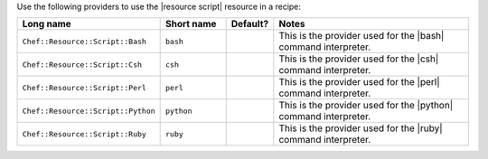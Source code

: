 .. The contents of this file are included in multiple topics.
.. This file should not be changed in a way that hinders its ability to appear in multiple documentation sets.

Use the following providers to use the |resource script| resource in a recipe:

.. list-table::
   :widths: 130 80 40 250
   :header-rows: 1

   * - Long name
     - Short name
     - Default?
     - Notes
   * - ``Chef::Resource::Script::Bash``
     - ``bash``
     - 
     - This is the provider used for the |bash| command interpreter.
   * - ``Chef::Resource::Script::Csh``
     - ``csh``
     - 
     - This is the provider used for the |csh| command interpreter.
   * - ``Chef::Resource::Script::Perl``
     - ``perl``
     - 
     - This is the provider used for the |perl| command interpreter.
   * - ``Chef::Resource::Script::Python``
     - ``python``
     - 
     - This is the provider used for the |python| command interpreter.
   * - ``Chef::Resource::Script::Ruby``
     - ``ruby``
     - 
     - This is the provider used for the |ruby| command interpreter.
